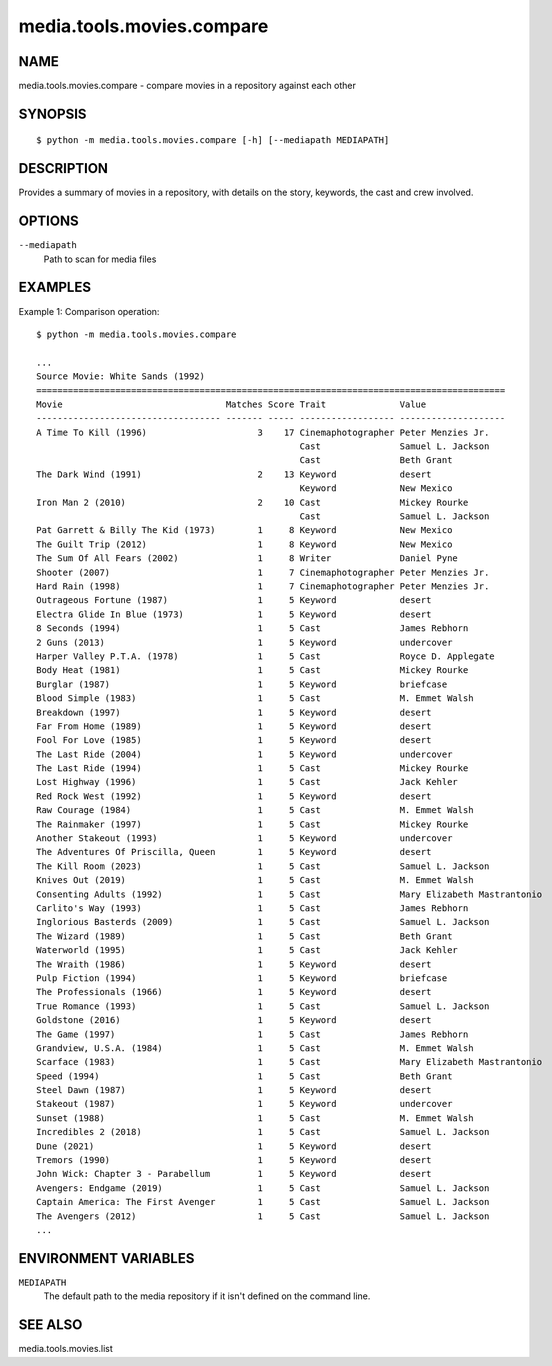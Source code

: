 =======================
media.tools.movies.compare
=======================

NAME
----

media.tools.movies.compare - compare movies in a repository against each other

SYNOPSIS
--------

::

  $ python -m media.tools.movies.compare [-h] [--mediapath MEDIAPATH]

DESCRIPTION
-----------

Provides a summary of movies in a repository, with details on the story, keywords, the cast and crew involved.

OPTIONS
-------

``--mediapath``
    Path to scan for media files

EXAMPLES
--------

Example 1: Comparison operation::

  $ python -m media.tools.movies.compare

  ...
  Source Movie: White Sands (1992)
  =========================================================================================
  Movie                               Matches Score Trait              Value
  ----------------------------------- ------- ----- ------------------ --------------------
  A Time To Kill (1996)                     3    17 Cinemaphotographer Peter Menzies Jr.
                                                    Cast               Samuel L. Jackson
                                                    Cast               Beth Grant
  The Dark Wind (1991)                      2    13 Keyword            desert
                                                    Keyword            New Mexico
  Iron Man 2 (2010)                         2    10 Cast               Mickey Rourke
                                                    Cast               Samuel L. Jackson
  Pat Garrett & Billy The Kid (1973)        1     8 Keyword            New Mexico
  The Guilt Trip (2012)                     1     8 Keyword            New Mexico
  The Sum Of All Fears (2002)               1     8 Writer             Daniel Pyne
  Shooter (2007)                            1     7 Cinemaphotographer Peter Menzies Jr.
  Hard Rain (1998)                          1     7 Cinemaphotographer Peter Menzies Jr.
  Outrageous Fortune (1987)                 1     5 Keyword            desert
  Electra Glide In Blue (1973)              1     5 Keyword            desert
  8 Seconds (1994)                          1     5 Cast               James Rebhorn
  2 Guns (2013)                             1     5 Keyword            undercover
  Harper Valley P.T.A. (1978)               1     5 Cast               Royce D. Applegate
  Body Heat (1981)                          1     5 Cast               Mickey Rourke
  Burglar (1987)                            1     5 Keyword            briefcase
  Blood Simple (1983)                       1     5 Cast               M. Emmet Walsh
  Breakdown (1997)                          1     5 Keyword            desert
  Far From Home (1989)                      1     5 Keyword            desert
  Fool For Love (1985)                      1     5 Keyword            desert
  The Last Ride (2004)                      1     5 Keyword            undercover
  The Last Ride (1994)                      1     5 Cast               Mickey Rourke
  Lost Highway (1996)                       1     5 Cast               Jack Kehler
  Red Rock West (1992)                      1     5 Keyword            desert
  Raw Courage (1984)                        1     5 Cast               M. Emmet Walsh
  The Rainmaker (1997)                      1     5 Cast               Mickey Rourke
  Another Stakeout (1993)                   1     5 Keyword            undercover
  The Adventures Of Priscilla, Queen        1     5 Keyword            desert
  The Kill Room (2023)                      1     5 Cast               Samuel L. Jackson
  Knives Out (2019)                         1     5 Cast               M. Emmet Walsh
  Consenting Adults (1992)                  1     5 Cast               Mary Elizabeth Mastrantonio
  Carlito's Way (1993)                      1     5 Cast               James Rebhorn
  Inglorious Basterds (2009)                1     5 Cast               Samuel L. Jackson
  The Wizard (1989)                         1     5 Cast               Beth Grant
  Waterworld (1995)                         1     5 Cast               Jack Kehler
  The Wraith (1986)                         1     5 Keyword            desert
  Pulp Fiction (1994)                       1     5 Keyword            briefcase
  The Professionals (1966)                  1     5 Keyword            desert
  True Romance (1993)                       1     5 Cast               Samuel L. Jackson
  Goldstone (2016)                          1     5 Keyword            desert
  The Game (1997)                           1     5 Cast               James Rebhorn
  Grandview, U.S.A. (1984)                  1     5 Cast               M. Emmet Walsh
  Scarface (1983)                           1     5 Cast               Mary Elizabeth Mastrantonio
  Speed (1994)                              1     5 Cast               Beth Grant
  Steel Dawn (1987)                         1     5 Keyword            desert
  Stakeout (1987)                           1     5 Keyword            undercover
  Sunset (1988)                             1     5 Cast               M. Emmet Walsh
  Incredibles 2 (2018)                      1     5 Cast               Samuel L. Jackson
  Dune (2021)                               1     5 Keyword            desert
  Tremors (1990)                            1     5 Keyword            desert
  John Wick: Chapter 3 - Parabellum         1     5 Keyword            desert
  Avengers: Endgame (2019)                  1     5 Cast               Samuel L. Jackson
  Captain America: The First Avenger        1     5 Cast               Samuel L. Jackson
  The Avengers (2012)                       1     5 Cast               Samuel L. Jackson
  ...



ENVIRONMENT VARIABLES
---------------------

``MEDIAPATH``
    The default path to the media repository if it isn't defined on the command line.

SEE ALSO
--------

media.tools.movies.list
